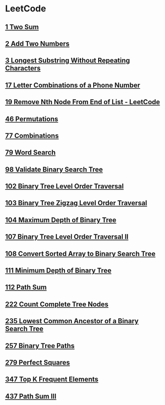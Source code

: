 * LeetCode
** [[file:1TwoSum.org][1 Two Sum]] 
** [[file:2AddTwoNumbers.org][2 Add Two Numbers]] 
** [[file:3LongestSubstringWithoutRepeatingCharacters.org][3 Longest Substring Without Repeating Characters]] 
** [[file:17LetterCombinationsofaPhoneNumber.org][17 Letter Combinations of a Phone Number]] 
** [[file:19RemoveNthNodeFromEndofList.org][19 Remove Nth Node From End of List - LeetCode]] 
** [[file:46Permutations.org][46 Permutations]]
** [[file:77Combinations.org][77 Combinations]] 
** [[file:79WordSearch.org][79 Word Search]] 
** [[file:98ValidateBinarySearchTree.org][98 Validate Binary Search Tree]] 
** [[file:102BinaryTreeLevelOrderTraversal.org][102 Binary Tree Level Order Traversal]] 
** [[file:103BinaryTreeZigzagLevelOrderTraversal.org][103 Binary Tree Zigzag Level Order Traversal]] 
** [[file:104MaximumDepthofBinaryTree.org][104 Maximum Depth of Binary Tree]] 
** [[file:107BinaryTreeLevelOrderTraversalII.org][107 Binary Tree Level Order Traversal II]] 
** [[file:108ConvertSortedArraytoBinarySearchTree.org][108 Convert Sorted Array to Binary Search Tree]] 
** [[file:111MinimumDepthofBinaryTree.org][111 Minimum Depth of Binary Tree]] 
** [[file:112PathSum.org][112 Path Sum]] 
** [[file:222CountCompleteTreeNodes.org][222 Count Complete Tree Nodes]] 
** [[file:235LowestCommonAncestorofaBinarySearchTree.org][235 Lowest Common Ancestor of a Binary Search Tree]] 
** [[file:257BinaryTreePaths.org][257 Binary Tree Paths]] 
** [[file:279PerfectSquares.org][279 Perfect Squares]] 
** [[file:347TopKFrequentElements.org][347 Top K Frequent Elements]] 
** [[file:437PathSumIII.org][437 Path Sum III]]

